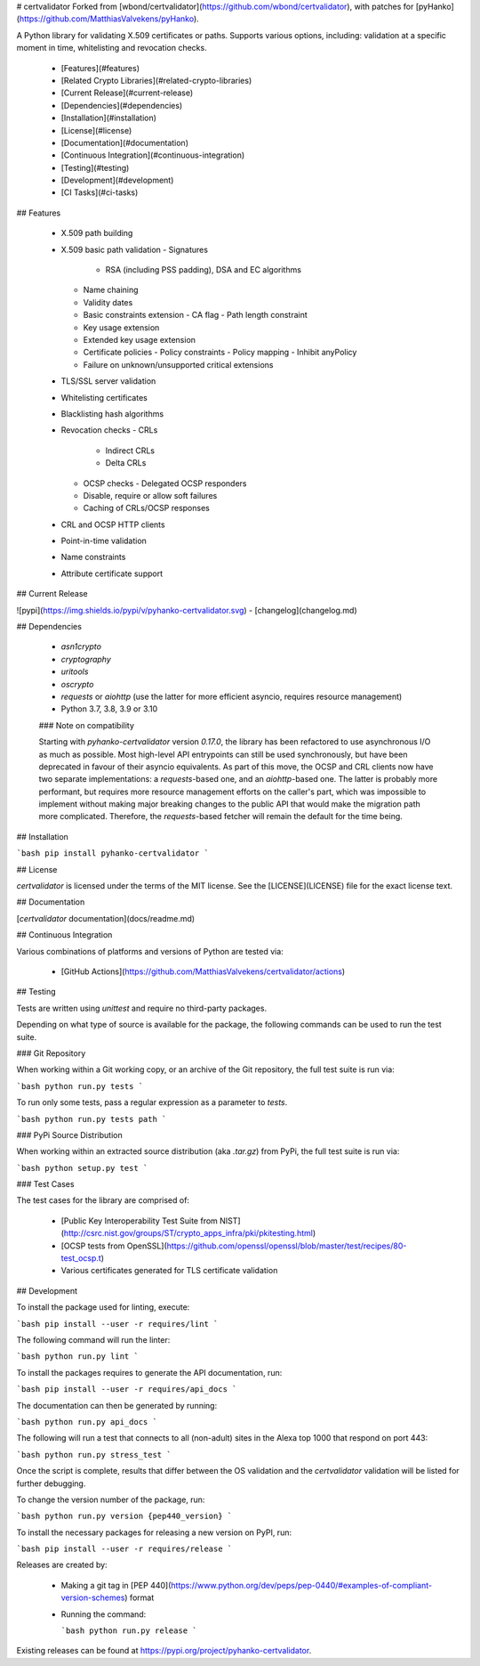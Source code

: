 # certvalidator
Forked from [wbond/certvalidator](https://github.com/wbond/certvalidator), with patches for [pyHanko](https://github.com/MatthiasValvekens/pyHanko).

A Python library for validating X.509 certificates or paths. Supports various
options, including: validation at a specific moment in time, whitelisting and
revocation checks.

 - [Features](#features)
 - [Related Crypto Libraries](#related-crypto-libraries)
 - [Current Release](#current-release)
 - [Dependencies](#dependencies)
 - [Installation](#installation)
 - [License](#license)
 - [Documentation](#documentation)
 - [Continuous Integration](#continuous-integration)
 - [Testing](#testing)
 - [Development](#development)
 - [CI Tasks](#ci-tasks)


## Features

 - X.509 path building
 - X.509 basic path validation
   - Signatures
     - RSA (including PSS padding), DSA and EC algorithms
   - Name chaining
   - Validity dates
   - Basic constraints extension
     - CA flag
     - Path length constraint
   - Key usage extension
   - Extended key usage extension
   - Certificate policies
     - Policy constraints
     - Policy mapping
     - Inhibit anyPolicy
   - Failure on unknown/unsupported critical extensions
 - TLS/SSL server validation
 - Whitelisting certificates
 - Blacklisting hash algorithms
 - Revocation checks
   - CRLs
     - Indirect CRLs
     - Delta CRLs
   - OCSP checks
     - Delegated OCSP responders
   - Disable, require or allow soft failures
   - Caching of CRLs/OCSP responses
 - CRL and OCSP HTTP clients
 - Point-in-time validation
 - Name constraints
 - Attribute certificate support

## Current Release

![pypi](https://img.shields.io/pypi/v/pyhanko-certvalidator.svg) - [changelog](changelog.md)

## Dependencies

 - *asn1crypto*
 - *cryptography*
 - *uritools*
 - *oscrypto*
 - *requests* or *aiohttp* (use the latter for more efficient asyncio, requires resource management)
 - Python 3.7, 3.8, 3.9 or 3.10

 ### Note on compatibility

 Starting with `pyhanko-certvalidator` version `0.17.0`, the library has been refactored to use asynchronous I/O as much as possible. Most high-level API entrypoints can still be used synchronously, but have been deprecated in favour of their asyncio equivalents. 
 As part of this move, the OCSP and CRL clients now have two separate implementations: a `requests`-based one, and an `aiohttp`-based one. The latter is probably more performant, but requires more resource management efforts on the caller's part, which was impossible to implement without making major breaking changes to the public API that would make the migration path more complicated. Therefore, the `requests`-based fetcher will remain the default for the time being.


## Installation

```bash
pip install pyhanko-certvalidator
```

## License

*certvalidator* is licensed under the terms of the MIT license. See the
[LICENSE](LICENSE) file for the exact license text.

## Documentation

[*certvalidator* documentation](docs/readme.md)

## Continuous Integration

Various combinations of platforms and versions of Python are tested via:

 - [GitHub Actions](https://github.com/MatthiasValvekens/certvalidator/actions)

## Testing

Tests are written using `unittest` and require no third-party packages.

Depending on what type of source is available for the package, the following
commands can be used to run the test suite.

### Git Repository

When working within a Git working copy, or an archive of the Git repository,
the full test suite is run via:

```bash
python run.py tests
```

To run only some tests, pass a regular expression as a parameter to `tests`.

```bash
python run.py tests path
```

### PyPi Source Distribution

When working within an extracted source distribution (aka `.tar.gz`) from
PyPi, the full test suite is run via:

```bash
python setup.py test
```

### Test Cases

The test cases for the library are comprised of:

 - [Public Key Interoperability Test Suite from NIST](http://csrc.nist.gov/groups/ST/crypto_apps_infra/pki/pkitesting.html)
 - [OCSP tests from OpenSSL](https://github.com/openssl/openssl/blob/master/test/recipes/80-test_ocsp.t)
 - Various certificates generated for TLS certificate validation

## Development

To install the package used for linting, execute:

```bash
pip install --user -r requires/lint
```

The following command will run the linter:

```bash
python run.py lint
```

To install the packages requires to generate the API documentation, run:

```bash
pip install --user -r requires/api_docs
```

The documentation can then be generated by running:

```bash
python run.py api_docs
```

The following will run a test that connects to all (non-adult) sites in the
Alexa top 1000 that respond on port 443:

```bash
python run.py stress_test
```

Once the script is complete, results that differ between the OS validation and
the *certvalidator* validation will be listed for further debugging.

To change the version number of the package, run:

```bash
python run.py version {pep440_version}
```

To install the necessary packages for releasing a new version on PyPI, run:

```bash
pip install --user -r requires/release
```

Releases are created by:

 - Making a git tag in [PEP 440](https://www.python.org/dev/peps/pep-0440/#examples-of-compliant-version-schemes) format
 - Running the command:

   ```bash
   python run.py release
   ```

Existing releases can be found at https://pypi.org/project/pyhanko-certvalidator.


